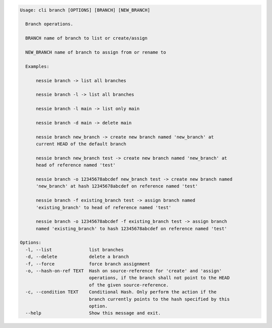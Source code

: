 .. code-block:: bash

	Usage: cli branch [OPTIONS] [BRANCH] [NEW_BRANCH]
	
	  Branch operations.
	
	  BRANCH name of branch to list or create/assign
	
	  NEW_BRANCH name of branch to assign from or rename to
	
	  Examples:
	
	      nessie branch -> list all branches
	
	      nessie branch -l -> list all branches
	
	      nessie branch -l main -> list only main
	
	      nessie branch -d main -> delete main
	
	      nessie branch new_branch -> create new branch named 'new_branch' at
	      current HEAD of the default branch
	
	      nessie branch new_branch test -> create new branch named 'new_branch' at
	      head of reference named 'test'
	
	      nessie branch -o 12345678abcdef new_branch test -> create new branch named
	      'new_branch' at hash 12345678abcdef on reference named 'test'
	
	      nessie branch -f existing_branch test -> assign branch named
	      'existing_branch' to head of reference named 'test'
	
	      nessie branch -o 12345678abcdef -f existing_branch test -> assign branch
	      named 'existing_branch' to hash 12345678abcdef on reference named 'test'
	
	Options:
	  -l, --list              list branches
	  -d, --delete            delete a branch
	  -f, --force             force branch assignment
	  -o, --hash-on-ref TEXT  Hash on source-reference for 'create' and 'assign'
	                          operations, if the branch shall not point to the HEAD
	                          of the given source-reference.
	  -c, --condition TEXT    Conditional Hash. Only perform the action if the
	                          branch currently points to the hash specified by this
	                          option.
	  --help                  Show this message and exit.
	
	

